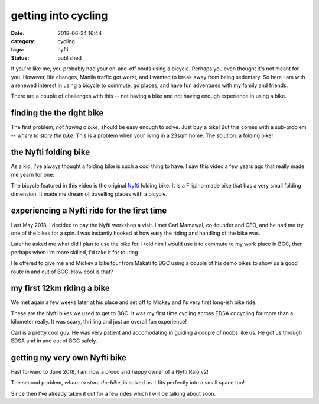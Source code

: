 ####################
getting into cycling
####################

:date: 2018-06-24 16:44
:category: cycling
:tags: nyfti
:status: published


If you're like me, you probably had your on-and-off bouts using a bicycle.
Perhaps you even thought it's not meant for you. However, life changes, Manila
traffic got worst, and I wanted to break away from being sedentary. So here
I am with a renewed interest in using a bicycle to commute, go places, and have
fun adventures with my family and friends.

There are a couple of challenges with this -- not having a bike and not having
enough experience in using a bike.


finding the the right bike
==========================

The first problem, *not having a bike*, should be easy enough to solve. Just
buy a bike! But this comes with a sub-problem -- *where to store the bike*.
This is a problem when your living in a 23sqm home. The solution: a folding bike!


the Nyfti folding bike
======================

As a kid, I've always thought a folding bike is such a cool thing to have. I
saw this video a few years ago that really made me yearn for one:

.. raw:: html

    <div style="padding-bottom: 1em;">
    <div class="video-container">
    <iframe id="player" type="text/html"
        width="640"
        height="480"
        src="https://www.youtube.com/embed/txi2zIjDG3Q?&enablejsapi=1&origin="
        frameborder=0>
    </iframe>
    </div>
    </div>


The bicycle featured in this video is the original `Nyfti`_ folding bike. It is
a Filipino-made bike that has a very small folding dimension. It made me dream
of travelling places with a bicycle.


experiencing a Nyfti ride for the first time
============================================

Last May 2018, I decided to pay the Nyfti workshop a visit. I met Carl Mamawal,
co-founder and CEO, and he had me try one of the bikes for a spin. I was
instantly hooked at how easy the riding and handling of the bike was.

.. image:: /static/images/getting-into-cycling-000.jpg
    :width: 640px
    :height: 480px
    :align: center
    :alt: Talking to Carl about the Nyfti bike

Later he asked me what did I plan to use the bike for. I told him I would
use it to commute to my work place in BGC, then perhaps when I'm more skilled,
I'd take it for touring.

He offered to give me and Mickey a bike tour from Makati to BGC using a couple
of his demo bikes to show us a good route in and out of BGC. How cool is that?


my first 12km riding a bike
===========================

We met again a few weeks later at his place and set off to Mickey and I's
very first long-ish bike ride.

.. image:: /static/images/getting-into-cycling-001.jpg
    :class: img-fluid
    :align: center
    :alt: Nyfti test drive Makati-BGC 1

These are the Nyfti bikes we used to get to BGC. It was my first time cycling
across EDSA or cycling for more than a kilometer really. It was scary, thrilling
and just an overall fun experience!

.. image:: /static/images/getting-into-cycling-002.jpg
    :class: img-fluid
    :align: center
    :alt: Nyfti test drive Makati-BGC 2

Carl is a pretty cool guy. He was very patient and accomodating in guiding
a couple of noobs like us. He got us through EDSA and in and out of BGC safely.


getting my very own Nyfti bike
==============================

Fast forward to June 2018, I am now a proud and happy owner of a Nyfti Raio v2!

.. image:: /static/images/getting-into-cycling-003.jpg
    :class: img-fluid
    :align: center
    :alt: Nyfti Raio v2 proud owner

The second problem, *where to store the bike*, is solved as it fits perfectly
into a small space too!

.. image:: /static/images/getting-into-cycling-004.jpg
    :class: img-fluid
    :align: center
    :alt: Nyfti Raio v2 perfect fit

Since then I've already taken it out for a few rides which I will be
talking about soon.


.. _Nyfti: http://nyftibicycles.strikingly.com/
